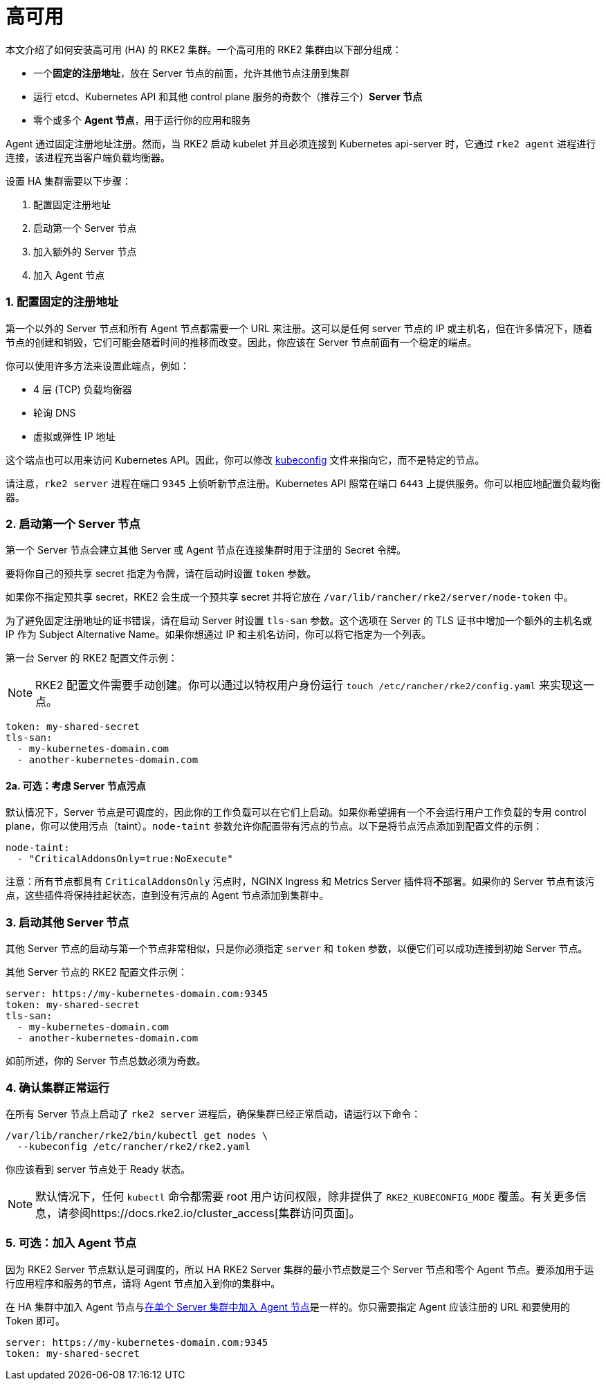 = 高可用

本文介绍了如何安装高可用 (HA) 的 RKE2 集群。一个高可用的 RKE2 集群由以下部分组成：

* 一个**固定的注册地址**，放在 Server 节点的前面，允许其他节点注册到集群
* 运行 etcd、Kubernetes API 和其他 control plane 服务的奇数个（推荐三个）*Server 节点*
* 零个或多个 *Agent 节点*，用于运行你的应用和服务

Agent 通过固定注册地址注册。然而，当 RKE2 启动 kubelet 并且必须连接到 Kubernetes api-server 时，它通过 `rke2 agent` 进程进行连接，该进程充当客户端负载均衡器。

设置 HA 集群需要以下步骤：

. 配置固定注册地址
. 启动第一个 Server 节点
. 加入额外的 Server 节点
. 加入 Agent 节点

=== 1. 配置固定的注册地址

第一个以外的 Server 节点和所有 Agent 节点都需要一个 URL 来注册。这可以是任何 server 节点的 IP 或主机名，但在许多情况下，随着节点的创建和销毁，它们可能会随着时间的推移而改变。因此，你应该在 Server 节点前面有一个稳定的端点。

你可以使用许多方法来设置此端点，例如：

* 4 层 (TCP) 负载均衡器
* 轮询 DNS
* 虚拟或弹性 IP 地址

这个端点也可以用来访问 Kubernetes API。因此，你可以修改 https://kubernetes.io/docs/concepts/configuration/organize-cluster-access-kubeconfig/[kubeconfig] 文件来指向它，而不是特定的节点。

请注意，`rke2 server` 进程在端口 `9345` 上侦听新节点注册。Kubernetes API 照常在端口 `6443` 上提供服务。你可以相应地配置负载均衡器。

=== 2. 启动第一个 Server 节点

第一个 Server 节点会建立其他 Server 或 Agent 节点在连接集群时用于注册的 Secret 令牌。

要将你自己的预共享 secret 指定为令牌，请在启动时设置 `token` 参数。

如果你不指定预共享 secret，RKE2 会生成一个预共享 secret 并将它放在 `/var/lib/rancher/rke2/server/node-token` 中。

为了避免固定注册地址的证书错误，请在启动 Server 时设置 `tls-san` 参数。这个选项在 Server 的 TLS 证书中增加一个额外的主机名或 IP 作为 Subject Alternative Name。如果你想通过 IP 和主机名访问，你可以将它指定为一个列表。

第一台 Server 的 RKE2 配置文件示例：

[NOTE]
====
RKE2 配置文件需要手动创建。你可以通过以特权用户身份运行 `touch /etc/rancher/rke2/config.yaml` 来实现这一点。
====


[,yaml]
----
token: my-shared-secret
tls-san:
  - my-kubernetes-domain.com
  - another-kubernetes-domain.com
----

==== 2a. 可选：考虑 Server 节点污点

默认情况下，Server 节点是可调度的，因此你的工作负载可以在它们上启动。如果你希望拥有一个不会运行用户工作负载的专用 control plane，你可以使用污点（taint）。`node-taint` 参数允许你配置带有污点的节点。以下是将节点污点添加到配置文件的示例：

[,yaml]
----
node-taint:
  - "CriticalAddonsOnly=true:NoExecute"
----

注意：所有节点都具有 `CriticalAddonsOnly` 污点时，NGINX Ingress 和 Metrics Server 插件将**不**部署。如果你的 Server 节点有该污点，这些插件将保持挂起状态，直到没有污点的 Agent 节点添加到集群中。

=== 3. 启动其他 Server 节点

其他 Server 节点的启动与第一个节点非常相似，只是你必须指定 `server` 和 `token` 参数，以便它们可以成功连接到初始 Server 节点。

其他 Server 节点的 RKE2 配置文件示例：

[,yaml]
----
server: https://my-kubernetes-domain.com:9345
token: my-shared-secret
tls-san:
  - my-kubernetes-domain.com
  - another-kubernetes-domain.com
----

如前所述，你的 Server 节点总数必须为奇数。

=== 4. 确认集群正常运行

在所有 Server 节点上启动了 `rke2 server` 进程后，确保集群已经正常启动，请运行以下命令：

[,bash]
----
/var/lib/rancher/rke2/bin/kubectl get nodes \
  --kubeconfig /etc/rancher/rke2/rke2.yaml
----

你应该看到 server 节点处于 Ready 状态。

[NOTE]
====
默认情况下，任何 `kubectl` 命令都需要 root 用户访问权限，除非提供了 `RKE2_KUBECONFIG_MODE` 覆盖。有关更多信息，请参阅https://docs.rke2.io/cluster_access[集群访问页面]。
====


=== 5. 可选：加入 Agent 节点

因为 RKE2 Server 节点默认是可调度的，所以 HA RKE2 Server 集群的最小节点数是三个 Server 节点和零个 Agent 节点。要添加用于运行应用程序和服务的节点，请将 Agent 节点加入到你的集群中。

在 HA 集群中加入 Agent 节点与link:quickstart.adoc#linux-agentworker节点安装[在单个 Server 集群中加入 Agent 节点]是一样的。你只需要指定 Agent 应该注册的 URL 和要使用的 Token 即可。

[,yaml]
----
server: https://my-kubernetes-domain.com:9345
token: my-shared-secret
----

